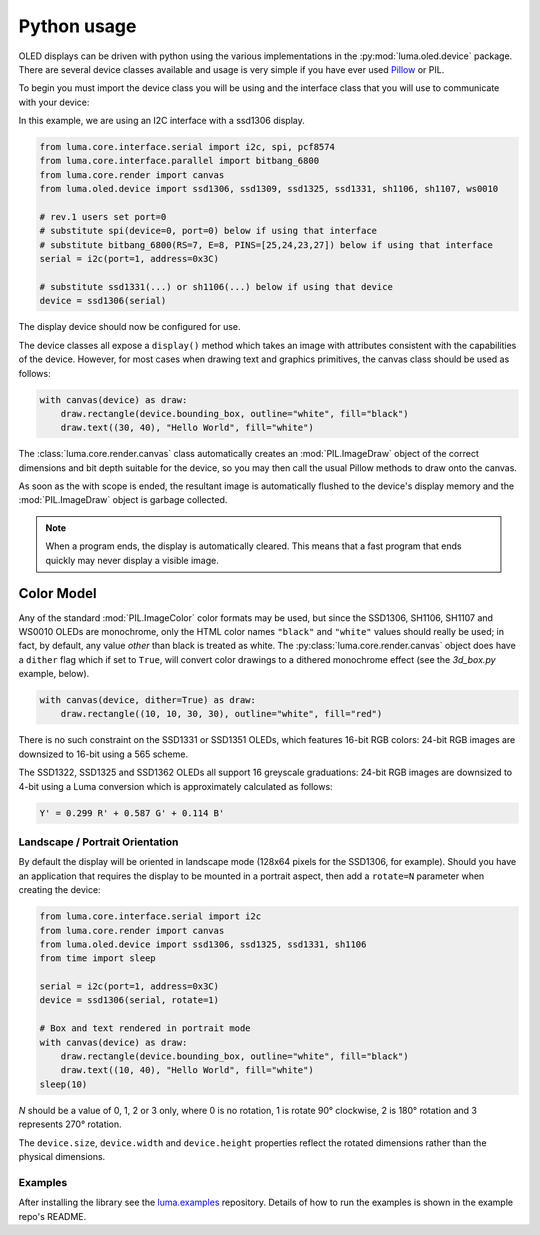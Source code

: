 Python usage
============
OLED displays can be driven with python using the various implementations in the
:py:mod:`luma.oled.device` package.  There are several device classes available
and usage is very simple if you have ever used `Pillow
<https://pillow.readthedocs.io/en/latest/>`_ or PIL.

To begin you must import the device class you will be using and the interface
class that you will use to communicate with your device:

In this example, we are using an I2C interface with a ssd1306 display.

.. code:: python

  from luma.core.interface.serial import i2c, spi, pcf8574
  from luma.core.interface.parallel import bitbang_6800
  from luma.core.render import canvas
  from luma.oled.device import ssd1306, ssd1309, ssd1325, ssd1331, sh1106, sh1107, ws0010

  # rev.1 users set port=0
  # substitute spi(device=0, port=0) below if using that interface
  # substitute bitbang_6800(RS=7, E=8, PINS=[25,24,23,27]) below if using that interface
  serial = i2c(port=1, address=0x3C)

  # substitute ssd1331(...) or sh1106(...) below if using that device
  device = ssd1306(serial)

The display device should now be configured for use.

The device classes all expose a ``display()`` method which takes an image with
attributes consistent with the capabilities of the device. However, for most
cases when drawing text and graphics primitives, the canvas class should be used
as follows:

.. code:: python

  with canvas(device) as draw:
      draw.rectangle(device.bounding_box, outline="white", fill="black")
      draw.text((30, 40), "Hello World", fill="white")

The :class:`luma.core.render.canvas` class automatically creates an :mod:`PIL.ImageDraw`
object of the correct dimensions and bit depth suitable for the device, so you
may then call the usual Pillow methods to draw onto the canvas.

As soon as the with scope is ended, the resultant image is automatically
flushed to the device's display memory and the :mod:`PIL.ImageDraw` object is
garbage collected.

.. note::
  When a program ends, the display is automatically cleared. This means that a
  fast program that ends quickly may never display a visible image.

Color Model
-----------
Any of the standard :mod:`PIL.ImageColor` color formats may be used, but since
the SSD1306, SH1106, SH1107 and WS0010 OLEDs are monochrome, only the HTML color names
``"black"`` and ``"white"`` values should really be used; in fact, by default,
any value *other* than black is treated as white. The :py:class:`luma.core.render.canvas`
object does have a ``dither`` flag which if set to ``True``, will convert color drawings
to a dithered monochrome effect (see the *3d_box.py* example, below).

.. code:: python

  with canvas(device, dither=True) as draw:
      draw.rectangle((10, 10, 30, 30), outline="white", fill="red")

There is no such constraint on the SSD1331 or SSD1351 OLEDs, which features
16-bit RGB colors: 24-bit RGB images are downsized to 16-bit using a 565 scheme.

The SSD1322, SSD1325 and SSD1362 OLEDs all support 16 greyscale graduations:
24-bit RGB images are downsized to 4-bit using a Luma conversion which is
approximately calculated as follows:

.. code::

    Y' = 0.299 R' + 0.587 G' + 0.114 B'

Landscape / Portrait Orientation
^^^^^^^^^^^^^^^^^^^^^^^^^^^^^^^^
By default the display will be oriented in landscape mode (128x64 pixels for
the SSD1306, for example). Should you have an application that requires the
display to be mounted in a portrait aspect, then add a ``rotate=N`` parameter
when creating the device:

.. code:: python

  from luma.core.interface.serial import i2c
  from luma.core.render import canvas
  from luma.oled.device import ssd1306, ssd1325, ssd1331, sh1106
  from time import sleep

  serial = i2c(port=1, address=0x3C)
  device = ssd1306(serial, rotate=1)

  # Box and text rendered in portrait mode
  with canvas(device) as draw:
      draw.rectangle(device.bounding_box, outline="white", fill="black")
      draw.text((10, 40), "Hello World", fill="white")
  sleep(10)

*N* should be a value of 0, 1, 2 or 3 only, where 0 is no rotation, 1 is
rotate 90° clockwise, 2 is 180° rotation and 3 represents 270° rotation.

The ``device.size``, ``device.width`` and ``device.height`` properties reflect
the rotated dimensions rather than the physical dimensions.

Examples
^^^^^^^^
After installing the library see the `luma.examples <https://github.com/rm-hull/luma.examples>`_
repository. Details of how to run the examples is shown in the example repo's README.
